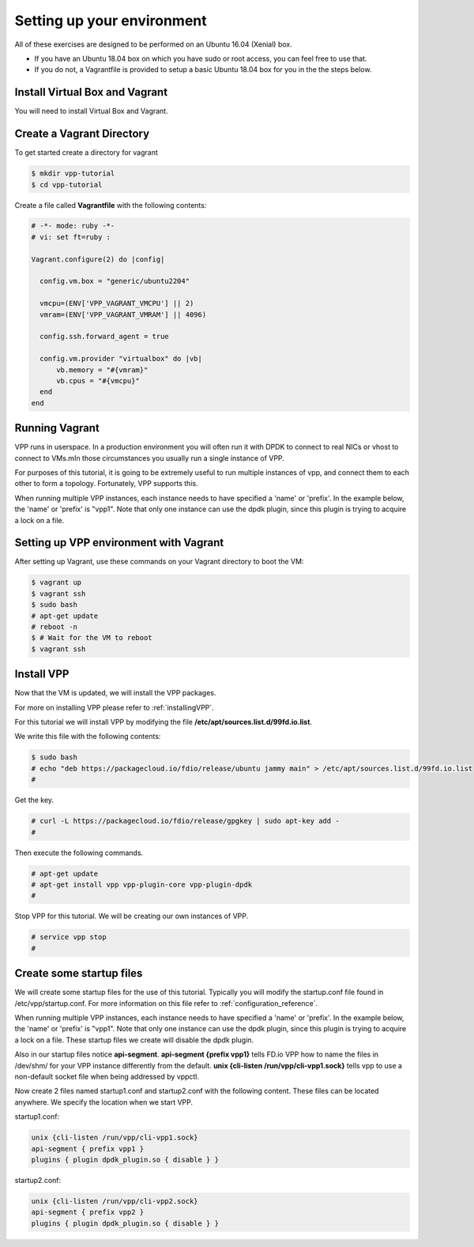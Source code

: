 .. _settingupenvironment:

Setting up your environment
===========================

All of these exercises are designed to be performed on an Ubuntu 16.04 (Xenial) box.

* If you have an Ubuntu 18.04 box on which you have sudo or root access, you can feel free to use that.
* If you do not, a Vagrantfile is provided to setup a basic Ubuntu 18.04 box for you in the the steps below.

Install Virtual Box and Vagrant
-------------------------------

You will need to install Virtual Box and Vagrant.

Create a Vagrant Directory
---------------------------

To get started create a directory for vagrant

.. code-block:: console

   $ mkdir vpp-tutorial
   $ cd vpp-tutorial

Create a file called **Vagrantfile** with the following contents:

.. code-block:: ruby

    # -*- mode: ruby -*-
    # vi: set ft=ruby :

    Vagrant.configure(2) do |config|

      config.vm.box = "generic/ubuntu2204"

      vmcpu=(ENV['VPP_VAGRANT_VMCPU'] || 2)
      vmram=(ENV['VPP_VAGRANT_VMRAM'] || 4096)

      config.ssh.forward_agent = true

      config.vm.provider "virtualbox" do |vb|
          vb.memory = "#{vmram}"
          vb.cpus = "#{vmcpu}"
      end
    end


Running Vagrant
---------------

VPP runs in userspace.  In a production environment you will often run it with
DPDK to connect to real NICs or vhost to connect to VMs.mIn those circumstances
you usually run a single instance of VPP.

For purposes of this tutorial, it is going to be extremely useful to run multiple
instances of vpp, and connect them to each other to form a topology.  Fortunately,
VPP supports this.

When running multiple VPP instances, each instance needs to have specified a 'name'
or 'prefix'.  In the example below, the 'name' or 'prefix' is "vpp1". Note that only
one instance can use the dpdk plugin, since this plugin is trying to acquire a lock
on a file.

Setting up VPP environment with Vagrant
---------------------------------------------

After setting up Vagrant, use these commands on your Vagrant directory to boot the VM:

.. code-block:: console

    $ vagrant up
    $ vagrant ssh
    $ sudo bash
    # apt-get update
    # reboot -n
    $ # Wait for the VM to reboot
    $ vagrant ssh

Install VPP
------------

Now that the VM is updated, we will install the VPP packages.

For more on installing VPP please refer to :ref:`installingVPP`.

For this tutorial we will install VPP by modifying the file
**/etc/apt/sources.list.d/99fd.io.list**.

We write this file with the following contents:

.. code-block:: console

   $ sudo bash
   # echo "deb https://packagecloud.io/fdio/release/ubuntu jammy main" > /etc/apt/sources.list.d/99fd.io.list
   #

Get the key.

.. code-block:: console

   # curl -L https://packagecloud.io/fdio/release/gpgkey | sudo apt-key add -
   #

Then execute the following commands.

.. code-block:: console

   # apt-get update
   # apt-get install vpp vpp-plugin-core vpp-plugin-dpdk
   #

Stop VPP for this tutorial. We will be creating our own instances of VPP.

.. code-block:: console

   # service vpp stop
   #


Create some startup files
--------------------------

We will create some startup files for the use of this tutorial. Typically you will
modify the startup.conf file found in /etc/vpp/startup.conf. For more information
on this file refer to :ref:`configuration_reference`.

When running multiple VPP instances, each instance needs to have
specified a 'name' or 'prefix'. In the example below, the 'name' or 'prefix'
is "vpp1". Note that only one instance can use the dpdk plugin, since this
plugin is trying to acquire a lock on a file. These startup files we create will
disable the dpdk plugin.

Also in our startup files notice **api-segment**. **api-segment {prefix vpp1}**
tells FD.io VPP how to name the files in /dev/shm/ for your VPP instance
differently from the default. **unix {cli-listen /run/vpp/cli-vpp1.sock}**
tells vpp to use a non-default socket file when being addressed by vppctl.

Now create 2 files named startup1.conf and startup2.conf with the following
content. These files can be located anywhere. We specify the location when we
start VPP.

startup1.conf:

.. code-block:: console

   unix {cli-listen /run/vpp/cli-vpp1.sock}
   api-segment { prefix vpp1 }
   plugins { plugin dpdk_plugin.so { disable } }

startup2.conf:

.. code-block:: console

   unix {cli-listen /run/vpp/cli-vpp2.sock}
   api-segment { prefix vpp2 }
   plugins { plugin dpdk_plugin.so { disable } }
